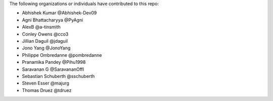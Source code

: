 The following organizations or individuals have contributed to this repo:

- Abhishek Kumar @Abhishek-Dev09
- Agni Bhattacharyya @PyAgni
- AlexB @a-tinsmith
- Conley Owens @cco3
- Jillian Daguil @jdaguil
- Jono Yang @JonoYang
- Philippe Ombredanne @pombredanne
- Pranamika Pandey @Pihu1998
- Saravanan G @SaravananOffl
- Sebastian Schuberth @sschuberth
- Steven Esser @majurg
- Thomas Druez @tdruez
